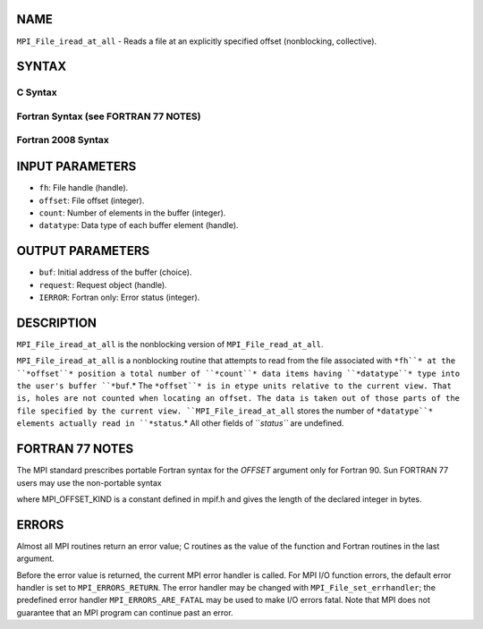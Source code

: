 NAME
----

``MPI_File_iread_at_all`` - Reads a file at an explicitly specified
offset (nonblocking, collective).

SYNTAX
------

.. code-block:: FOOBAR_ERROR
   :linenos:

C Syntax
~~~~~~~~

.. code-block:: c
   :linenos:

   #include <mpi.h>
   int MPI_File_iread_at_all(MPI_File fh, MPI_Offset offset,
   	void *buf, int count, MPI_Datatype datatype,
   	MPI_Request *request)

Fortran Syntax (see FORTRAN 77 NOTES)
~~~~~~~~~~~~~~~~~~~~~~~~~~~~~~~~~~~~~

.. code-block:: c
   :linenos:

   USE MPI
   ! or the older form: INCLUDE 'mpif.h'
   MPI_FILE_IREAD_AT_ALL(FH, OFFSET, BUF, COUNT, DATATYPE, REQUEST, IERROR)
   	<type>	BUF(*)
   	INTEGER	FH, COUNT, DATATYPE, REQUEST, IERROR
   	INTEGER(KIND=MPI_OFFSET_KIND)	OFFSET

Fortran 2008 Syntax
~~~~~~~~~~~~~~~~~~~

.. code-block:: fortran
   :linenos:

   USE mpi_f08
   MPI_File_iread_at_all(fh, offset, buf, count, datatype, request, ierror)
   	TYPE(MPI_File), INTENT(IN) :: fh
   	INTEGER(KIND=MPI_OFFSET_KIND), INTENT(IN) :: offset
   	TYPE(*), DIMENSION(..) :: buf
   	INTEGER, INTENT(IN) :: count
   	TYPE(MPI_Datatype), INTENT(IN) :: datatype
   	TYPE(MPI_Request), INTENT(OUT) :: request
   	INTEGER, OPTIONAL, INTENT(OUT) :: ierror

INPUT PARAMETERS
----------------

* ``fh``: File handle (handle).

* ``offset``: File offset (integer).

* ``count``: Number of elements in the buffer (integer).

* ``datatype``: Data type of each buffer element (handle).

OUTPUT PARAMETERS
-----------------

* ``buf``: Initial address of the buffer (choice).

* ``request``: Request object (handle).

* ``IERROR``: Fortran only: Error status (integer).

DESCRIPTION
-----------

``MPI_File_iread_at_all`` is the nonblocking version of
``MPI_File_read_at_all``.

``MPI_File_iread_at_all`` is a nonblocking routine that attempts to read
from the file associated with ``*fh``* at the ``*offset``* position a total
number of ``*count``* data items having ``*datatype``* type into the user's
buffer ``*buf``.* The ``*offset``* is in etype units relative to the current
view. That is, holes are not counted when locating an offset. The data
is taken out of those parts of the file specified by the current view.
``MPI_File_iread_at_all`` stores the number of ``*datatype``* elements actually
read in ``*status``.* All other fields of ``*status``* are undefined.

FORTRAN 77 NOTES
----------------

The MPI standard prescribes portable Fortran syntax for the *OFFSET*
argument only for Fortran 90. Sun FORTRAN 77 users may use the
non-portable syntax

.. code-block:: fortran
   :linenos:

        INTEGER*MPI_OFFSET_KIND OFFSET

where MPI_OFFSET_KIND is a constant defined in mpif.h and gives the
length of the declared integer in bytes.

ERRORS
------

Almost all MPI routines return an error value; C routines as the value
of the function and Fortran routines in the last argument.

Before the error value is returned, the current MPI error handler is
called. For MPI I/O function errors, the default error handler is set to
``MPI_ERRORS_RETURN``. The error handler may be changed with
``MPI_File_set_errhandler``; the predefined error handler
``MPI_ERRORS_ARE_FATAL`` may be used to make I/O errors fatal. Note that MPI
does not guarantee that an MPI program can continue past an error.
